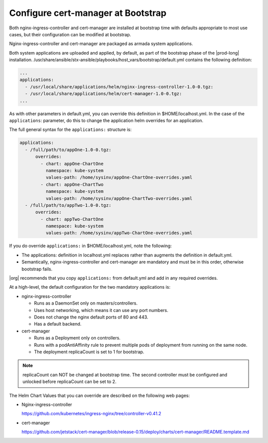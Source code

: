 
.. gks1588335341933
.. _the-cert-manager-bootstrap-process:

=====================================
Configure cert-manager at Bootstrap
=====================================

Both nginx-ingress-controller and cert-manager are installed at bootstrap time
with defaults appropriate to most use cases, but their configuration can be
modified at bootstrap.

Nginx-ingress-controller and cert-manager are packaged as armada system
applications.

Both system applications are uploaded and applied, by default, as part of
the bootstrap phase of the |prod-long| installation.
/usr/share/ansible/stx-ansible/playbooks/host\_vars/bootstrap/default.yml
contains the following definition:

.. code-block:: none

    ...
    applications:
      - /usr/local/share/applications/helm/nginx-ingress-controller-1.0-0.tgz:
      - /usr/local/share/applications/helm/cert-manager-1.0-0.tgz:
    ...


As with other parameters in default.yml, you can override this definition in
$HOME/localhost.yml. In the case of the ``applications``: parameter, do this to
change the application helm overrides for an application.

The full general syntax for the ``applications:`` structure is:

.. code-block:: none

    applications:
      - /full/path/to/appOne-1.0-0.tgz:
          overrides:
            - chart: appOne-ChartOne
              namespace: kube-system
              values-path: /home/sysinv/appOne-ChartOne-overrides.yaml
            - chart: appOne-ChartTwo
              namespace: kube-system
              values-path: /home/sysinv/appOne-ChartTwo-overrides.yaml
      - /full/path/to/appTwo-1.0-0.tgz:
          overrides:
            - chart: appTwo-ChartOne
              namespace: kube-system
              values-path: /home/sysinv/appTwo-ChartOne-overrides.yaml

If you do override ``applications:`` in $HOME/localhost.yml, note the following:


.. _the-cert-manager-bootstrap-process-ul-o3j-vdv-nlb:

-   The applications: definition in localhost.yml replaces rather than
    augments the definition in default.yml.

-   Semantically, nginx-ingress-controller and cert-manager are mandatory
    and must be in this order, otherwise bootstrap fails.


|org| recommends that you copy ``applications:`` from default.yml and add in
any required overrides.

At a high-level, the default configuration for the two mandatory applications is:


.. _the-cert-manager-bootstrap-process-ul-dxm-q2v-nlb:

-   nginx-ingress-controller

    -   Runs as a DaemonSet only on masters/controllers.

    -   Uses host networking, which means it can use any port numbers.

    -   Does not change the nginx default ports of 80 and 443.

    -   Has a default backend.


-   cert-manager


    -   Runs as a Deployment only on controllers.

    -   Runs with a podAntiAffinity rule to prevent multiple pods of
        deployment from running on the same node.

    -   The deployment replicaCount is set to 1 for bootstrap.

.. note::
    replicaCount can NOT be changed at bootstrap time. The second controller
    must be configured and unlocked before replicaCount can be set to 2.

The Helm Chart Values that you can override are described on the following
web pages:


.. _the-cert-manager-bootstrap-process-ul-d4j-khv-nlb:

-   Nginx-ingress-controller

    `https://github.com/kubernetes/ingress-nginx/tree/controller-v0.41.2 <https://github.com/kubernetes/ingress-nginx/tree/controller-v0.41.2>`__

-   cert-manager

    `https://github.com/jetstack/cert-manager/blob/release-0.15/deploy/charts/cert-manager/README.template.md <https://github.com/jetstack/cert-manager/blob/release-0.15/deploy/charts/cert-manager/README.template.md>`__


